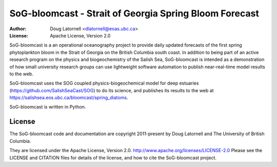 *******************************************************
SoG-bloomcast - Strait of Georgia Spring Bloom Forecast
*******************************************************
:Author: Doug Latornell <dlatornell@eoas.ubc.ca>
:License: Apache License, Version 2.0

SoG-bloomcast is a an operational oceanography project to provide daily updated forecasts of the first spring phytoplankton bloom in the Strait of Georgia on the British Columbia south coast.
In addition to being part of an active research program on the physics and biogeochemistry of the Salish Sea,
SoG-bloomcast is intended as a demonstration of how small university research groups can use lightweight software automation to publish near-real-time model results to the web.

SoG-bloomcast uses the SOG coupled physics-biogeochemical model for deep estuaries
(https://github.com/SalishSeaCast/SOG)
to do its science,
and publishes its results to the web at https://salishsea.eos.ubc.ca/bloomcast/spring_diatoms.

SoG-bloomcast is written in Python.


License
=======

The SoG-bloomcast code and documentation are copyright 2011-present by Doug Latornell and The University of British Columbia.

They are licensed under the Apache License, Version 2.0.
http://www.apache.org/licenses/LICENSE-2.0
Please see the LICENSE and CITATION files for details of the license,
and how to cite the SoG-bloomcast project.
